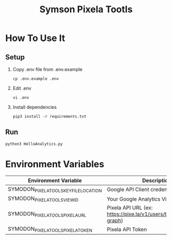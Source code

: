 #+TITLE: Symson Pixela Tootls
#+STARTUP: indent hidestars inlineimages

* How To Use It

** Setup

1. Copy .env file from .env.example

  #+BEGIN_SRC
  cp .env.example .env
  #+END_SRC

2. Edit .env

  #+BEGIN_SRC
  vi .env
  #+END_SRC

3. Install dependencies

  #+BEGIN_SRC
  pip3 install -r requirements.txt
  #+END_SRC

** Run

#+BEGIN_SRC
python3 HelloAnalytics.py
#+END_SRC

* Environment Variables

|----------------------------------------+-----------------------------------------------------------------------|
| Environment Variable                   | Description                                                           |
|----------------------------------------+-----------------------------------------------------------------------|
| SYMODON_PIXELA_TOOLS_KEY_FILE_LOCATION | Google API Client credentials file path                               |
| SYMODON_PIXELA_TOOLS_VIEW_ID           | Your Google Analytics View ID                                         |
| SYMODON_PIXELA_TOOLS_PIXELA_URL        | Pixela API URL  (ex: https://pixe.la/v1/users/test/graphs/test-graph) |
| SYMODON_PIXELA_TOOLS_PIXELA_TOKEN      | Pixela API Token                                                      |
|----------------------------------------+-----------------------------------------------------------------------|
